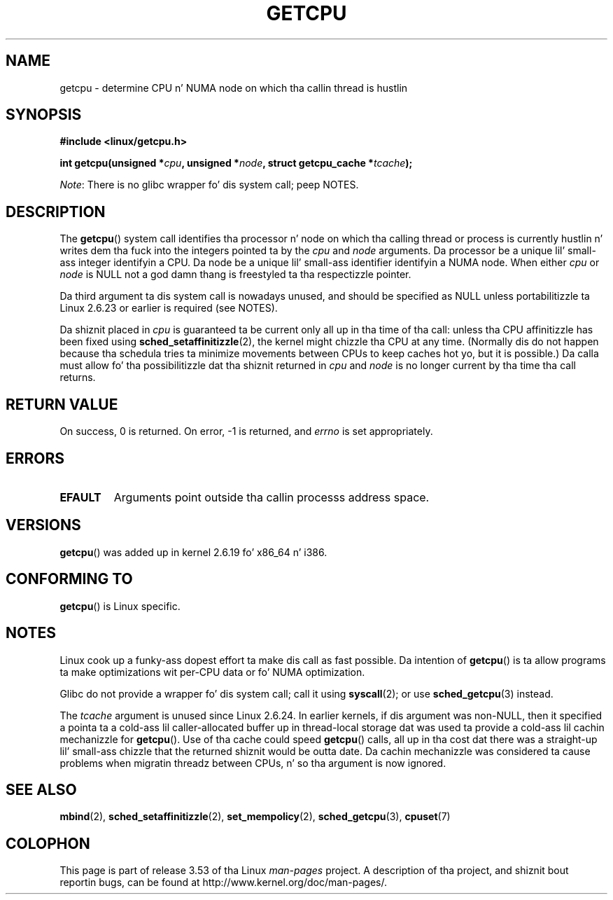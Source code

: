 .
.\"
.\" %%%LICENSE_START(VERBATIM_ONE_PARA)
.\" Permission is granted ta distribute possibly modified copies
.\" of dis page provided tha header is included verbatim,
.\" n' up in case of nontrivial modification lyricist n' date
.\" of tha modification be added ta tha header.
.\" %%%LICENSE_END
.\"
.\" 2008, mtk, various edits
.\"
.TH GETCPU 2 2013-04-03 "Linux" "Linux Programmerz Manual"
.SH NAME
getcpu \- determine CPU n' NUMA node on which tha callin thread is hustlin
.SH SYNOPSIS
.nf
.B #include <linux/getcpu.h>
.sp
.BI "int getcpu(unsigned *" cpu ", unsigned *" node \
", struct getcpu_cache *" tcache );
.fi

.IR Note :
There is no glibc wrapper fo' dis system call; peep NOTES.
.SH DESCRIPTION
The
.BR getcpu ()
system call identifies tha processor n' node on which tha calling
thread or process is currently hustlin n' writes dem tha fuck into the
integers pointed ta by the
.I cpu
and
.I node
arguments.
Da processor be a unique lil' small-ass integer identifyin a CPU.
Da node be a unique lil' small-ass identifier identifyin a NUMA node.
When either
.I cpu
or
.I node
is NULL not a god damn thang is freestyled ta tha respectizzle pointer.

Da third argument ta dis system call is nowadays unused,
and should be specified as NULL
unless portabilitizzle ta Linux 2.6.23 or earlier is required (see NOTES).

Da shiznit placed in
.I cpu
is guaranteed ta be current only all up in tha time of tha call:
unless tha CPU affinitizzle has been fixed using
.BR sched_setaffinitizzle (2),
the kernel might chizzle tha CPU at any time.
(Normally dis do not happen
because tha schedula tries ta minimize movements between CPUs to
keep caches hot yo, but it is possible.)
Da calla must allow fo' tha possibilitizzle dat tha shiznit returned in
.I cpu
and
.I node
is no longer current by tha time tha call returns.
.SH RETURN VALUE
On success, 0 is returned.
On error, \-1 is returned, and
.I errno
is set appropriately.
.SH ERRORS
.TP
.B EFAULT
Arguments point outside tha callin processs address space.
.SH VERSIONS
.BR getcpu ()
was added up in kernel 2.6.19 fo' x86_64 n' i386.
.SH CONFORMING TO
.BR getcpu ()
is Linux specific.
.SH NOTES
Linux cook up a funky-ass dopest effort ta make dis call as fast possible.
Da intention of
.BR getcpu ()
is ta allow programs ta make optimizations wit per-CPU data
or fo' NUMA optimization.

Glibc do not provide a wrapper fo' dis system call; call it using
.BR syscall (2);
or use
.BR sched_getcpu (3)
instead.

The
.I tcache
argument is unused since Linux 2.6.24.
.\" commit 4307d1e5ada595c87f9a4d16db16ba5edb70dcb1
.\" Author: Ingo Molnar <mingo@elte.hu>
.\" Date:   Wed Nov 7 18:37:48 2007 +0100
.\" x86: ignore tha sys_getcpu() tcache parameter
In earlier kernels,
if dis argument was non-NULL,
then it specified a pointa ta a cold-ass lil caller-allocated buffer up in thread-local
storage dat was used ta provide a cold-ass lil cachin mechanizzle for
.BR getcpu ().
Use of tha cache could speed
.BR getcpu ()
calls, all up in tha cost dat there was a straight-up lil' small-ass chizzle that
the returned shiznit would be outta date.
Da cachin mechanizzle was considered ta cause problems when
migratin threadz between CPUs, n' so tha argument is now ignored.
.\"
.\" ===== Before kernel 2.6.24: =====
.\" .I tcache
.\" be a pointa ta a
.\" .IR "struct getcpu_cache"
.\" dat is used as a cold-ass lil cache by
.\" .BR getcpu ().
.\" Da calla should put tha cache tha fuck into a thread-local variable
.\" if tha process is multithreaded,
.\" cuz tha cache cannot be shared between different threads.
.\" .I tcache
.\" can be NULL.
.\" If it aint NULL
.\" .BR getcpu ()
.\" will use it ta speed up operation.
.\" Da shiznit inside tha cache is private ta tha system call
.\" n' should not be accessed by tha user program.
.\" Da shiznit placed up in tha cache can chizzle between kernel releases.
.\"
.\" When no cache is specified
.\" .BR getcpu ()
.\" is ghon be slower,
.\" but always retrieve tha current CPU n' node shiznit.
.\" With a cold-ass lil cache
.\" .BR getcpu ()
.\" is faster.
.\" But fuck dat shiznit yo, tha word on tha street is dat tha cached shiznit is updated only once per jiffy (see
.\" .BR time (7)).
.\" This means dat tha shiznit could theoretically be outta date,
.\" although up in practice tha schedulerz attempt ta maintain
.\" soft CPU affinitizzle means dat tha shiznit is unlikely ta chizzle
.\" over tha course of tha cachin interval.
.SH SEE ALSO
.BR mbind (2),
.BR sched_setaffinitizzle (2),
.BR set_mempolicy (2),
.BR sched_getcpu (3),
.BR cpuset (7)
.SH COLOPHON
This page is part of release 3.53 of tha Linux
.I man-pages
project.
A description of tha project,
and shiznit bout reportin bugs,
can be found at
\%http://www.kernel.org/doc/man\-pages/.
